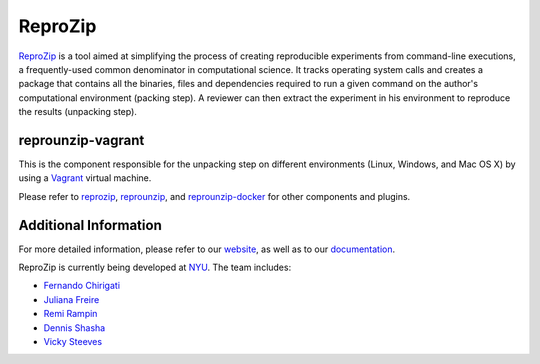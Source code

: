 ReproZip
========

`ReproZip <https://vida-nyu.github.io/reprozip/>`__ is a tool aimed at simplifying the process of creating reproducible
experiments from command-line executions, a frequently-used common denominator
in computational science. It tracks operating system calls and creates a package
that contains all the binaries, files and dependencies required to run a given
command on the author's computational environment (packing step).
A reviewer can then extract the experiment in his environment to reproduce the results (unpacking step).

reprounzip-vagrant
------------------

This is the component responsible for the unpacking step
on different environments (Linux, Windows, and Mac OS X)
by using a `Vagrant <https://www.vagrantup.com/>`_ virtual machine.

Please refer to `reprozip <https://pypi.python.org/pypi/reprozip>`__,
`reprounzip <https://pypi.python.org/pypi/reprounzip>`_,
and `reprounzip-docker <https://pypi.python.org/pypi/reprounzip-docker>`_
for other components and plugins.


Additional Information
----------------------

For more detailed information, please refer to our `website <https://vida-nyu.github.io/reprozip/>`_, as well as to
our `documentation <https://reprozip.readthedocs.io/>`_.

ReproZip is currently being developed at `NYU <http://engineering.nyu.edu/>`_. The team includes:

* `Fernando Chirigati <https://vgc.poly.edu/~fchirigati/>`_
* `Juliana Freire <https://vgc.poly.edu/~juliana/>`_
* `Remi Rampin <https://remram.fr/>`_
* `Dennis Shasha <http://cs.nyu.edu/shasha/>`_
* `Vicky Steeves <http://vickysteeves.com/>`_



